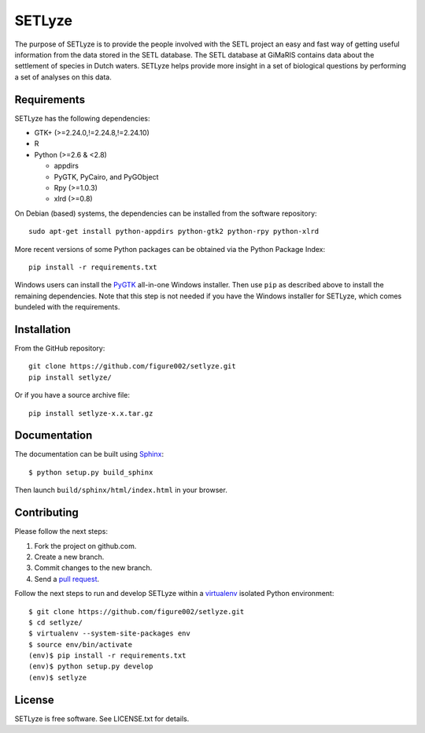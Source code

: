 =======
SETLyze
=======

The purpose of SETLyze is to provide the people involved with the SETL project
an easy and fast way of getting useful information from the data stored in the
SETL database. The SETL database at GiMaRIS contains data about the settlement
of species in Dutch waters. SETLyze helps provide more insight in a set of
biological questions by performing a set of analyses on this data.


Requirements
============

SETLyze has the following dependencies:

* GTK+ (>=2.24.0,!=2.24.8,!=2.24.10)

* R

* Python (>=2.6 & <2.8)

  * appdirs

  * PyGTK, PyCairo, and PyGObject

  * Rpy (>=1.0.3)

  * xlrd (>=0.8)

On Debian (based) systems, the dependencies can be installed from the software
repository::

    sudo apt-get install python-appdirs python-gtk2 python-rpy python-xlrd

More recent versions of some Python packages can be obtained via the Python
Package Index::

    pip install -r requirements.txt

Windows users can install the PyGTK_ all-in-one Windows installer. Then use
``pip`` as described above to install the remaining dependencies. Note that this
step is not needed if you have the Windows installer for SETLyze, which comes
bundeled with the requirements.


Installation
============

From the GitHub repository::

    git clone https://github.com/figure002/setlyze.git
    pip install setlyze/

Or if you have a source archive file::

    pip install setlyze-x.x.tar.gz


Documentation
=============

The documentation can be built using Sphinx_::

    $ python setup.py build_sphinx

Then launch ``build/sphinx/html/index.html`` in your browser.


Contributing
============

Please follow the next steps:

1. Fork the project on github.com.
2. Create a new branch.
3. Commit changes to the new branch.
4. Send a `pull request`_.

Follow the next steps to run and develop SETLyze within a virtualenv_ isolated
Python environment::

    $ git clone https://github.com/figure002/setlyze.git
    $ cd setlyze/
    $ virtualenv --system-site-packages env
    $ source env/bin/activate
    (env)$ pip install -r requirements.txt
    (env)$ python setup.py develop
    (env)$ setlyze


License
=======

SETLyze is free software. See LICENSE.txt for details.


.. _PyGTK: http://www.pygtk.org/downloads.html
.. _Sphinx: http://sphinx-doc.org/
.. _virtualenv: https://virtualenv.pypa.io/
.. _`pull request`: https://help.github.com/articles/creating-a-pull-request/
